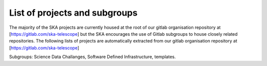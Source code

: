 .. this title is converted into a DOM id and used
   for populating this page using Gitlab APIs,
   Do not edit it

.. _list:

List of projects and subgroups
-------------------------------------------

The majority of the SKA projects are currently housed at the root of our gitlab organisation repository at [https://gitlab.com/ska-telescope] but the SKA encourages the use of Gitlab subgroups to house closely related repositories. The following lists of projects are automatically extracted from our gitlab organisation repository
at [https://gitlab.com/ska-telescope] 

Subgroups: Science Data Challanges, Software Defined Infrastructure, templates.
